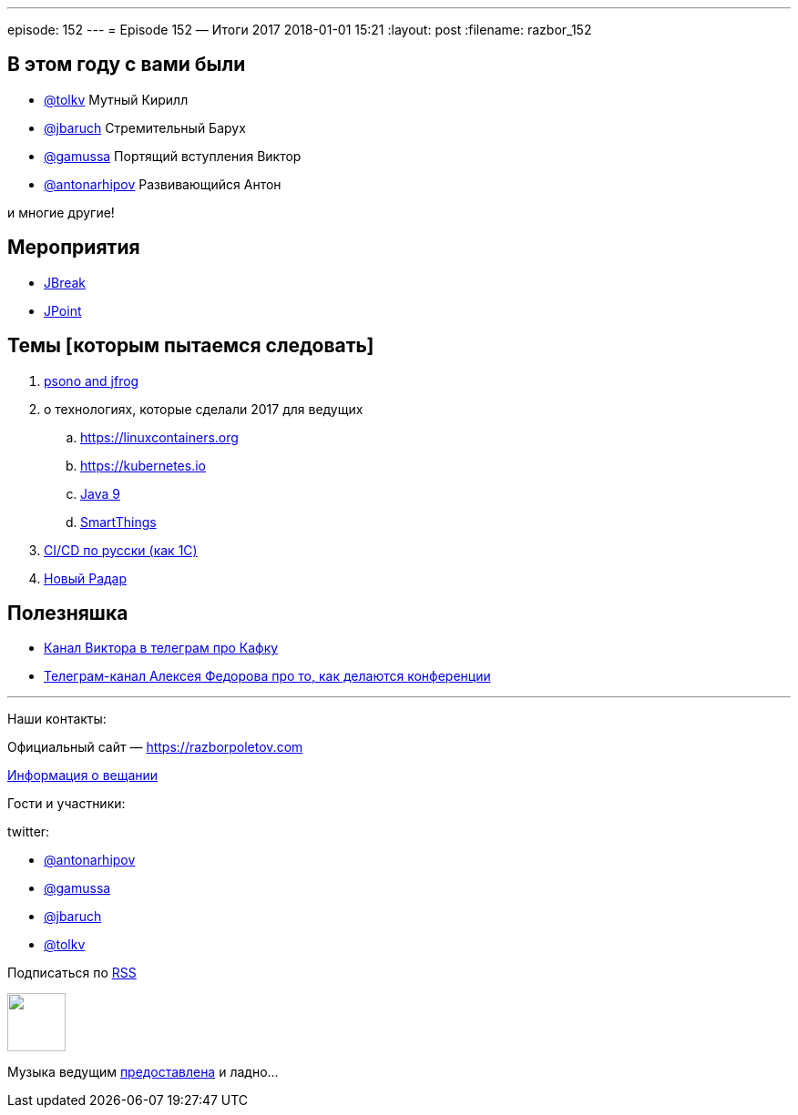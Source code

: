 ---
episode: 152
---
= Episode 152 — Итоги 2017
2018-01-01 15:21
:layout: post
:filename: razbor_152

== В этом году с вами были

* https://twitter.com/tolkv[@tolkv] Мутный Кирилл
* https://twitter.com/jbaruch[@jbaruch] Стремительный Барух
* https://twitter.com/gamussa[@gamussa] Портящий вступления Виктор
* https://twitter.com/antonarhipov[@antonarhipov] Развивающийся Антон

и многие другие!

== Мероприятия

* https://2018.jbreak.ru[JBreak]
* https://jpoint.ru[JPoint]

== Темы [которым пытаемся следовать]

. https://psono.com/psono-now-supported-jfrog/[psono and jfrog]
. о технологиях, которые сделали 2017 для ведущих
.. https://linuxcontainers.org
.. https://kubernetes.io
.. https://docs.oracle.com/javase/9/whatsnew/toc.htm[Java 9]
.. http://developer.smartthings.com[SmartThings] 
. https://silverbulleters.org/[CI/CD по русски (как 1С)]
. https://www.thoughtworks.com/radar[Новый Радар]


== Полезняшка

* https://t.me/AwesomeKafka_ru[Канал Виктора в телеграм про Кафку]
* https://t.me/tradeoffs[Телеграм-канал Алексея Федорова про то, как делаются конференции]


'''

Наши контакты:

Официальный сайт — https://razborpoletov.com[https://razborpoletov.com]

https://razborpoletov.com/broadcast.html[Информация о вещании]

Гости и участники:

twitter:

  * https://twitter.com/antonarhipov[@antonarhipov]
  * https://twitter.com/gamussa[@gamussa]
  * https://twitter.com/jbaruch[@jbaruch]
  * https://twitter.com/tolkv[@tolkv]

++++
<!-- player goes here-->

<audio preload="none">
   <source src="http://traffic.libsyn.com/razborpoletov/razbor_152.mp3" type="audio/mp3" />
   Your browser does not support the audio tag.
</audio>
++++

Подписаться по http://feeds.feedburner.com/razbor-podcast[RSS]

++++
<!-- episode file link goes here-->
<a href="http://traffic.libsyn.com/razborpoletov/razbor_152.mp3" imageanchor="1" style="clear: left; margin-bottom: 1em; margin-left: auto; margin-right: 2em;"><img border="0" height="64" src="https://razborpoletov.com/images/mp3.png" width="64" /></a>
++++

Музыка ведущим http://www.audiobank.fm/single-music/27/111/More-And-Less/[предоставлена] и ладно...
